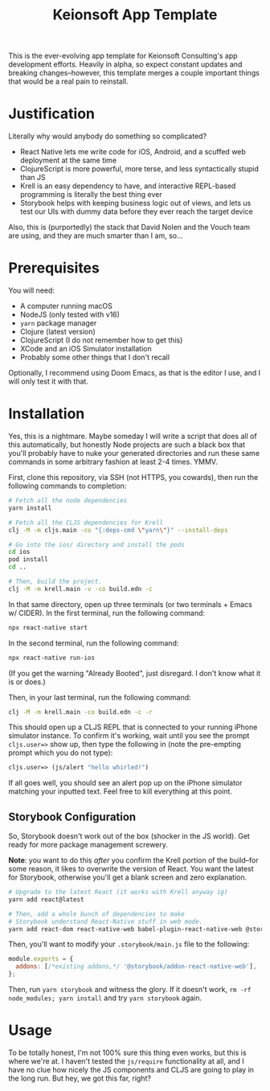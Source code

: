 #+title: Keionsoft App Template

This is the ever-evolving app template for Keionsoft Consulting's app development efforts. Heavily in alpha, so expect constant updates and breaking changes--however, this template merges a couple important things that would be a real pain to reinstall.

* Justification
Literally why would anybody do something so complicated?
+ React Native lets me write code for iOS, Android, and a scuffed web deployment at the same time
+ ClojureScript is more powerful, more terse, and less syntactically stupid than JS
+ Krell is an easy dependency to have, and interactive REPL-based programming is literally the best thing ever
+ Storybook helps with keeping business logic out of views, and lets us test our UIs with dummy data before they ever reach the target device

Also, this is (purportedly) the stack that David Nolen and the Vouch team are using, and they are much smarter than I am, so...

* Prerequisites
You will need:
+ A computer running macOS
+ NodeJS (only tested with v16)
+ ~yarn~ package manager
+ Clojure (latest version)
+ ClojureScript (I do not remember how to get this)
+ XCode and an iOS Simulator installation
+ Probably some other things that I don't recall

Optionally, I recommend using Doom Emacs, as that is the editor I use, and I will only test it with that.

* Installation
Yes, this is a nightmare. Maybe someday I will write a script that does all of this automatically, but honestly Node projects are such a black box that you'll probably have to nuke your generated directories and run these same commands in some arbitrary fashion at least 2-4 times. YMMV.

First, clone this repository, via SSH (not HTTPS, you cowards), then run the following commands to completion:
#+begin_src bash
# Fetch all the node dependencies
yarn install

# Fetch all the CLJS dependencies for Krell
clj -M -m cljs.main -co "{:deps-cmd \"yarn\"}" --install-deps

# Go into the ios/ directory and install the pods
cd ios
pod install
cd ..

# Then, build the project.
clj -M -m krell.main -v -co build.edn -c
#+end_src

In that same directory, open up three terminals (or two terminals + Emacs w/ CIDER). In the first terminal, run the following command:

#+begin_src bash
npx react-native start
#+end_src

In the second terminal, run the following command:
#+begin_src bash
npx react-native run-ios
#+end_src

(If you get the warning "Already Booted", just disregard. I don't know what it is or does.)

Then, in your last terminal, run the following command:
#+begin_src bash
clj -M -m krell.main -co build.edn -c -r
#+end_src

This should open up a CLJS REPL that is connected to your running iPhone simulator instance. To confirm it's working, wait until you see the prompt ~cljs.user=>~ show up, then type the following in (note the pre-empting prompt which you do not type):

#+begin_src clojure
cljs.user=> (js/alert "hello whirled!")
#+end_src

If all goes well, you should see an alert pop up on the iPhone simulator matching your inputted text. Feel free to kill everything at this point.

** Storybook Configuration
So, Storybook doesn't work out of the box (shocker in the JS world). Get ready for more package management screwery.

*Note*: you want to do this /after/ you confirm the Krell portion of the build--for some reason, it likes to overwrite the version of React. You want the latest for Storybook, otherwise you'll get a blank screen and zero explanation.

#+begin_src bash
# Upgrade to the latest React (it works with Krell anyway ig)
yarn add react@latest

# Then, add a whole bunch of dependencies to make
# Storybook understand React-Native stuff in web mode.
yarn add react-dom react-native-web babel-plugin-react-native-web @storybook/addon-react-native-web --dev
#+end_src

Then, you'll want to modify your =.storybook/main.js= file to the following:
#+begin_src js
module.exports = {
  addons: [/*existing addons,*/ '@storybook/addon-react-native-web'],
};
#+end_src

Then, run ~yarn storybook~ and witness the glory. If it doesn't work, ~rm -rf node_modules; yarn install~ and try ~yarn storybook~ again.

* Usage
To be totally honest, I'm not 100% sure this thing even works, but this is where we're at. I haven't tested the ~js/require~ functionality at all, and I have no clue how nicely the JS components and CLJS are going to play in the long run. But hey, we got this far, right?
